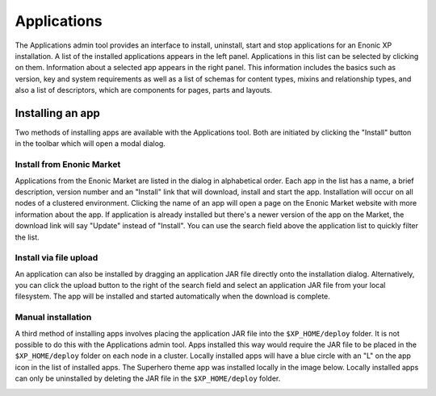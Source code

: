 .. _application_tool:

Applications
============

The Applications admin tool provides an interface to install, uninstall, start and stop applications for an Enonic XP installation. A list
of the installed applications appears in the left panel. Applications in this list can be selected by clicking on them. Information about
a selected app appears in the right panel. This information includes the basics such as version, key and system requirements as well as a
list of schemas for content types, mixins and relationship types, and also a list of descriptors, which are components for pages, parts and
layouts.

.. image:: images/apps-tool.jpg

Installing an app
-----------------

Two methods of installing apps are available with the Applications tool. Both are initiated by clicking the "Install" button in the toolbar
which will open a modal dialog.

Install from Enonic Market
``````````````````````````

Applications from the Enonic Market are listed in the dialog in alphabetical order. Each app in the list has a name, a brief description, version
number and an "Install" link that will download, install and start the app. Installation will occur on all nodes of a clustered environment.
Clicking the name of an app will open a page on the Enonic Market website with more information about the app. If application is already installed
but there's a newer version of the app on the Market, the download link will say "Update" instead of "Install". You can use the search field
above the application list to quickly filter the list.

.. image:: images/install-market.jpg

Install via file upload
```````````````````````

An application can also be installed by dragging an application JAR file directly onto the installation dialog. Alternatively, you can click
the upload button to the right of the search field and select an application JAR file from your local filesystem. The app will be installed
and started automatically when the download is complete.

.. image:: images/install-upload.jpg

Manual installation
```````````````````
A third method of installing apps involves placing the application JAR file into the ``$XP_HOME/deploy`` folder. It is not possible to do
this with the Applications admin tool. Apps installed this way would require the JAR file to be placed in the ``$XP_HOME/deploy`` folder on
each node in a cluster. Locally installed apps will have a blue circle with an "L" on the app icon in the list of installed apps. The
Superhero theme app was installed locally in the image below. Locally installed apps can only be uninstalled by deleting the JAR file in the
``$XP_HOME/deploy`` folder.

.. image:: images/install-local.png